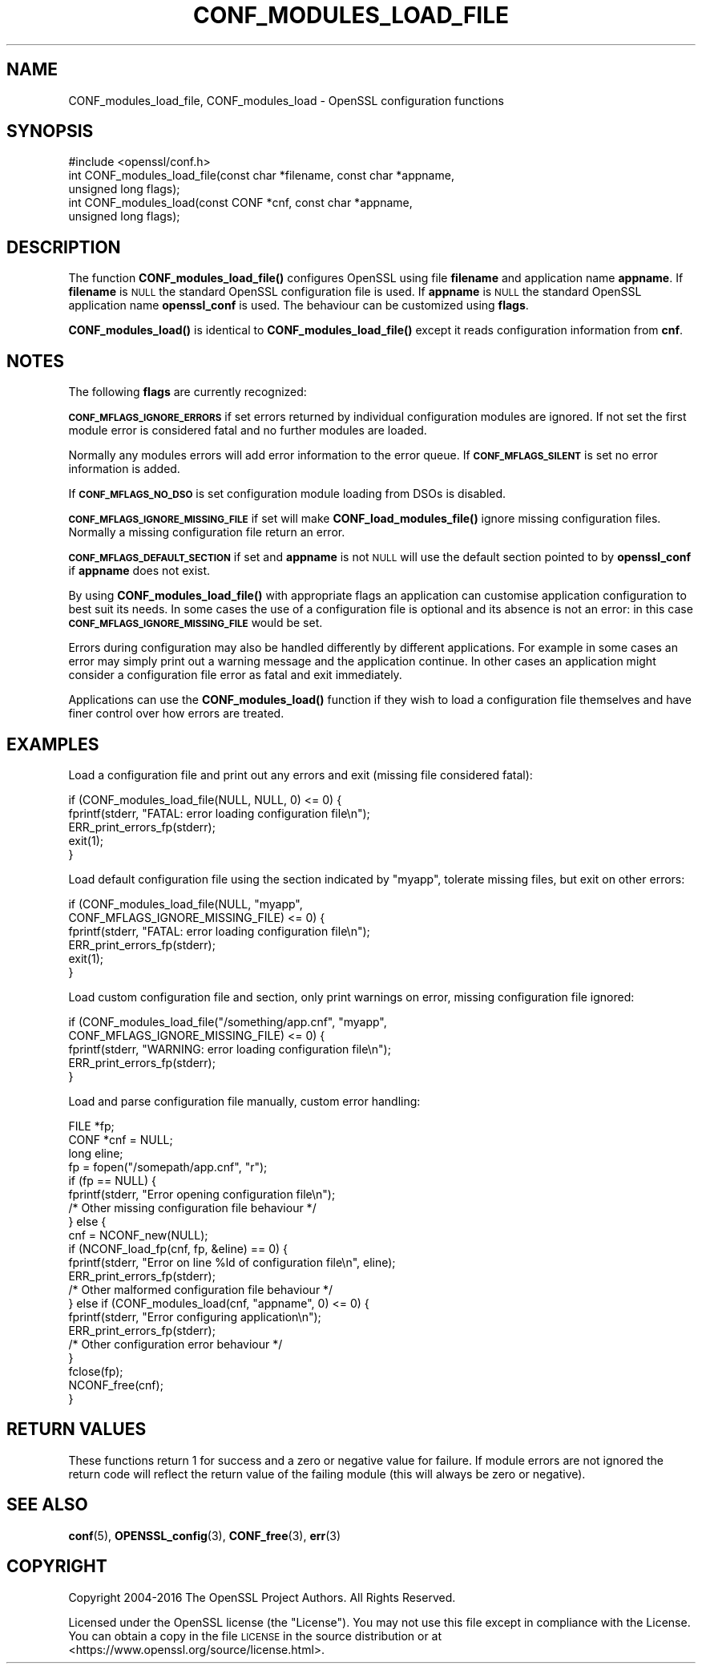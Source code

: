.\" Automatically generated by Pod::Man 4.10 (Pod::Simple 3.35)
.\"
.\" Standard preamble:
.\" ========================================================================
.de Sp \" Vertical space (when we can't use .PP)
.if t .sp .5v
.if n .sp
..
.de Vb \" Begin verbatim text
.ft CW
.nf
.ne \\$1
..
.de Ve \" End verbatim text
.ft R
.fi
..
.\" Set up some character translations and predefined strings.  \*(-- will
.\" give an unbreakable dash, \*(PI will give pi, \*(L" will give a left
.\" double quote, and \*(R" will give a right double quote.  \*(C+ will
.\" give a nicer C++.  Capital omega is used to do unbreakable dashes and
.\" therefore won't be available.  \*(C` and \*(C' expand to `' in nroff,
.\" nothing in troff, for use with C<>.
.tr \(*W-
.ds C+ C\v'-.1v'\h'-1p'\s-2+\h'-1p'+\s0\v'.1v'\h'-1p'
.ie n \{\
.    ds -- \(*W-
.    ds PI pi
.    if (\n(.H=4u)&(1m=24u) .ds -- \(*W\h'-12u'\(*W\h'-12u'-\" diablo 10 pitch
.    if (\n(.H=4u)&(1m=20u) .ds -- \(*W\h'-12u'\(*W\h'-8u'-\"  diablo 12 pitch
.    ds L" ""
.    ds R" ""
.    ds C` ""
.    ds C' ""
'br\}
.el\{\
.    ds -- \|\(em\|
.    ds PI \(*p
.    ds L" ``
.    ds R" ''
.    ds C`
.    ds C'
'br\}
.\"
.\" Escape single quotes in literal strings from groff's Unicode transform.
.ie \n(.g .ds Aq \(aq
.el       .ds Aq '
.\"
.\" If the F register is >0, we'll generate index entries on stderr for
.\" titles (.TH), headers (.SH), subsections (.SS), items (.Ip), and index
.\" entries marked with X<> in POD.  Of course, you'll have to process the
.\" output yourself in some meaningful fashion.
.\"
.\" Avoid warning from groff about undefined register 'F'.
.de IX
..
.nr rF 0
.if \n(.g .if rF .nr rF 1
.if (\n(rF:(\n(.g==0)) \{\
.    if \nF \{\
.        de IX
.        tm Index:\\$1\t\\n%\t"\\$2"
..
.        if !\nF==2 \{\
.            nr % 0
.            nr F 2
.        \}
.    \}
.\}
.rr rF
.\"
.\" Accent mark definitions (@(#)ms.acc 1.5 88/02/08 SMI; from UCB 4.2).
.\" Fear.  Run.  Save yourself.  No user-serviceable parts.
.    \" fudge factors for nroff and troff
.if n \{\
.    ds #H 0
.    ds #V .8m
.    ds #F .3m
.    ds #[ \f1
.    ds #] \fP
.\}
.if t \{\
.    ds #H ((1u-(\\\\n(.fu%2u))*.13m)
.    ds #V .6m
.    ds #F 0
.    ds #[ \&
.    ds #] \&
.\}
.    \" simple accents for nroff and troff
.if n \{\
.    ds ' \&
.    ds ` \&
.    ds ^ \&
.    ds , \&
.    ds ~ ~
.    ds /
.\}
.if t \{\
.    ds ' \\k:\h'-(\\n(.wu*8/10-\*(#H)'\'\h"|\\n:u"
.    ds ` \\k:\h'-(\\n(.wu*8/10-\*(#H)'\`\h'|\\n:u'
.    ds ^ \\k:\h'-(\\n(.wu*10/11-\*(#H)'^\h'|\\n:u'
.    ds , \\k:\h'-(\\n(.wu*8/10)',\h'|\\n:u'
.    ds ~ \\k:\h'-(\\n(.wu-\*(#H-.1m)'~\h'|\\n:u'
.    ds / \\k:\h'-(\\n(.wu*8/10-\*(#H)'\z\(sl\h'|\\n:u'
.\}
.    \" troff and (daisy-wheel) nroff accents
.ds : \\k:\h'-(\\n(.wu*8/10-\*(#H+.1m+\*(#F)'\v'-\*(#V'\z.\h'.2m+\*(#F'.\h'|\\n:u'\v'\*(#V'
.ds 8 \h'\*(#H'\(*b\h'-\*(#H'
.ds o \\k:\h'-(\\n(.wu+\w'\(de'u-\*(#H)/2u'\v'-.3n'\*(#[\z\(de\v'.3n'\h'|\\n:u'\*(#]
.ds d- \h'\*(#H'\(pd\h'-\w'~'u'\v'-.25m'\f2\(hy\fP\v'.25m'\h'-\*(#H'
.ds D- D\\k:\h'-\w'D'u'\v'-.11m'\z\(hy\v'.11m'\h'|\\n:u'
.ds th \*(#[\v'.3m'\s+1I\s-1\v'-.3m'\h'-(\w'I'u*2/3)'\s-1o\s+1\*(#]
.ds Th \*(#[\s+2I\s-2\h'-\w'I'u*3/5'\v'-.3m'o\v'.3m'\*(#]
.ds ae a\h'-(\w'a'u*4/10)'e
.ds Ae A\h'-(\w'A'u*4/10)'E
.    \" corrections for vroff
.if v .ds ~ \\k:\h'-(\\n(.wu*9/10-\*(#H)'\s-2\u~\d\s+2\h'|\\n:u'
.if v .ds ^ \\k:\h'-(\\n(.wu*10/11-\*(#H)'\v'-.4m'^\v'.4m'\h'|\\n:u'
.    \" for low resolution devices (crt and lpr)
.if \n(.H>23 .if \n(.V>19 \
\{\
.    ds : e
.    ds 8 ss
.    ds o a
.    ds d- d\h'-1'\(ga
.    ds D- D\h'-1'\(hy
.    ds th \o'bp'
.    ds Th \o'LP'
.    ds ae ae
.    ds Ae AE
.\}
.rm #[ #] #H #V #F C
.\" ========================================================================
.\"
.IX Title "CONF_MODULES_LOAD_FILE 3"
.TH CONF_MODULES_LOAD_FILE 3 "2021-01-05" "1.1.0c" "OpenSSL"
.\" For nroff, turn off justification.  Always turn off hyphenation; it makes
.\" way too many mistakes in technical documents.
.if n .ad l
.nh
.SH "NAME"
CONF_modules_load_file, CONF_modules_load \- OpenSSL configuration functions
.SH "SYNOPSIS"
.IX Header "SYNOPSIS"
.Vb 1
\& #include <openssl/conf.h>
\&
\& int CONF_modules_load_file(const char *filename, const char *appname,
\&                                        unsigned long flags);
\& int CONF_modules_load(const CONF *cnf, const char *appname,
\&                               unsigned long flags);
.Ve
.SH "DESCRIPTION"
.IX Header "DESCRIPTION"
The function \fBCONF_modules_load_file()\fR configures OpenSSL using file
\&\fBfilename\fR and application name \fBappname\fR. If \fBfilename\fR is \s-1NULL\s0
the standard OpenSSL configuration file is used. If \fBappname\fR is
\&\s-1NULL\s0 the standard OpenSSL application name \fBopenssl_conf\fR is used.
The behaviour can be customized using \fBflags\fR.
.PP
\&\fBCONF_modules_load()\fR is identical to \fBCONF_modules_load_file()\fR except it
reads configuration information from \fBcnf\fR.
.SH "NOTES"
.IX Header "NOTES"
The following \fBflags\fR are currently recognized:
.PP
\&\fB\s-1CONF_MFLAGS_IGNORE_ERRORS\s0\fR if set errors returned by individual
configuration modules are ignored. If not set the first module error is
considered fatal and no further modules are loaded.
.PP
Normally any modules errors will add error information to the error queue. If
\&\fB\s-1CONF_MFLAGS_SILENT\s0\fR is set no error information is added.
.PP
If \fB\s-1CONF_MFLAGS_NO_DSO\s0\fR is set configuration module loading from DSOs is
disabled.
.PP
\&\fB\s-1CONF_MFLAGS_IGNORE_MISSING_FILE\s0\fR if set will make \fBCONF_load_modules_file()\fR
ignore missing configuration files. Normally a missing configuration file
return an error.
.PP
\&\fB\s-1CONF_MFLAGS_DEFAULT_SECTION\s0\fR if set and \fBappname\fR is not \s-1NULL\s0 will use the
default section pointed to by \fBopenssl_conf\fR if \fBappname\fR does not exist.
.PP
By using \fBCONF_modules_load_file()\fR with appropriate flags an application can
customise application configuration to best suit its needs. In some cases the
use of a configuration file is optional and its absence is not an error: in
this case \fB\s-1CONF_MFLAGS_IGNORE_MISSING_FILE\s0\fR would be set.
.PP
Errors during configuration may also be handled differently by different
applications. For example in some cases an error may simply print out a warning
message and the application continue. In other cases an application might
consider a configuration file error as fatal and exit immediately.
.PP
Applications can use the \fBCONF_modules_load()\fR function if they wish to load a
configuration file themselves and have finer control over how errors are
treated.
.SH "EXAMPLES"
.IX Header "EXAMPLES"
Load a configuration file and print out any errors and exit (missing file
considered fatal):
.PP
.Vb 5
\& if (CONF_modules_load_file(NULL, NULL, 0) <= 0) {
\&    fprintf(stderr, "FATAL: error loading configuration file\en");
\&    ERR_print_errors_fp(stderr);
\&    exit(1);
\& }
.Ve
.PP
Load default configuration file using the section indicated by \*(L"myapp\*(R",
tolerate missing files, but exit on other errors:
.PP
.Vb 6
\& if (CONF_modules_load_file(NULL, "myapp",
\&                            CONF_MFLAGS_IGNORE_MISSING_FILE) <= 0) {
\&    fprintf(stderr, "FATAL: error loading configuration file\en");
\&    ERR_print_errors_fp(stderr);
\&    exit(1);
\& }
.Ve
.PP
Load custom configuration file and section, only print warnings on error,
missing configuration file ignored:
.PP
.Vb 5
\& if (CONF_modules_load_file("/something/app.cnf", "myapp",
\&                            CONF_MFLAGS_IGNORE_MISSING_FILE) <= 0) {
\&    fprintf(stderr, "WARNING: error loading configuration file\en");
\&    ERR_print_errors_fp(stderr);
\& }
.Ve
.PP
Load and parse configuration file manually, custom error handling:
.PP
.Vb 10
\& FILE *fp;
\& CONF *cnf = NULL;
\& long eline;
\& fp = fopen("/somepath/app.cnf", "r");
\& if (fp == NULL) {
\&    fprintf(stderr, "Error opening configuration file\en");
\&    /* Other missing configuration file behaviour */
\& } else {
\&    cnf = NCONF_new(NULL);
\&    if (NCONF_load_fp(cnf, fp, &eline) == 0) {
\&        fprintf(stderr, "Error on line %ld of configuration file\en", eline);
\&        ERR_print_errors_fp(stderr);
\&        /* Other malformed configuration file behaviour */
\&    } else if (CONF_modules_load(cnf, "appname", 0) <= 0) {
\&      fprintf(stderr, "Error configuring application\en");
\&      ERR_print_errors_fp(stderr);
\&      /* Other configuration error behaviour */
\&    }
\&    fclose(fp);
\&    NCONF_free(cnf);
\&  }
.Ve
.SH "RETURN VALUES"
.IX Header "RETURN VALUES"
These functions return 1 for success and a zero or negative value for
failure. If module errors are not ignored the return code will reflect the
return value of the failing module (this will always be zero or negative).
.SH "SEE ALSO"
.IX Header "SEE ALSO"
\&\fBconf\fR\|(5), \fBOPENSSL_config\fR\|(3),
\&\fBCONF_free\fR\|(3), \fBerr\fR\|(3)
.SH "COPYRIGHT"
.IX Header "COPYRIGHT"
Copyright 2004\-2016 The OpenSSL Project Authors. All Rights Reserved.
.PP
Licensed under the OpenSSL license (the \*(L"License\*(R").  You may not use
this file except in compliance with the License.  You can obtain a copy
in the file \s-1LICENSE\s0 in the source distribution or at
<https://www.openssl.org/source/license.html>.
